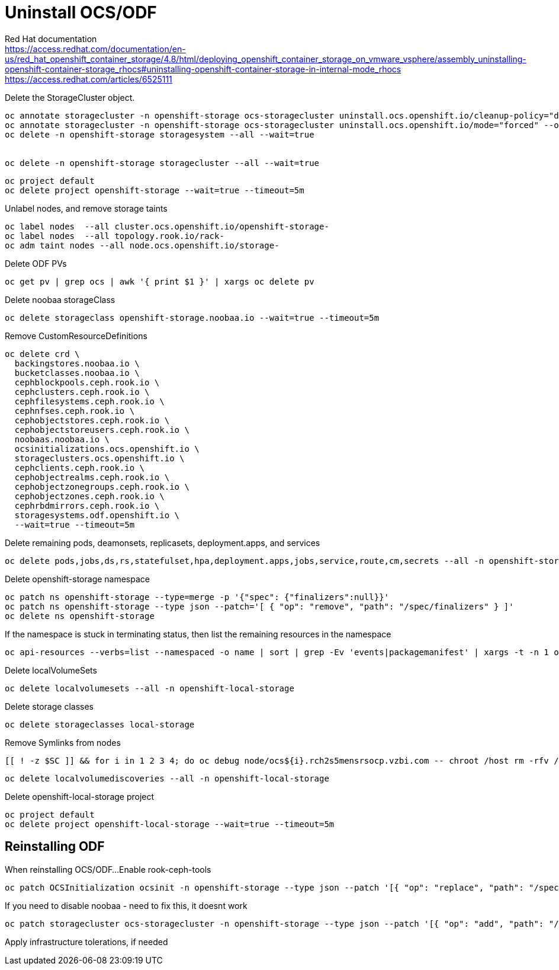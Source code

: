 = Uninstall OCS/ODF

Red Hat documentation +
https://access.redhat.com/documentation/en-us/red_hat_openshift_container_storage/4.8/html/deploying_openshift_container_storage_on_vmware_vsphere/assembly_uninstalling-openshift-container-storage_rhocs#uninstalling-openshift-container-storage-in-internal-mode_rhocs +
https://access.redhat.com/articles/6525111

Delete the StorageCluster object.
[source,bash]
----
oc annotate storagecluster -n openshift-storage ocs-storagecluster uninstall.ocs.openshift.io/cleanup-policy="delete" --overwrite
oc annotate storagecluster -n openshift-storage ocs-storagecluster uninstall.ocs.openshift.io/mode="forced" --overwrite
oc delete -n openshift-storage storagesystem --all --wait=true


oc delete -n openshift-storage storagecluster --all --wait=true
----

[source,bash]
----
oc project default
oc delete project openshift-storage --wait=true --timeout=5m
----

Unlabel nodes, and remove storage taints
[source,bash]
----
oc label nodes  --all cluster.ocs.openshift.io/openshift-storage-
oc label nodes  --all topology.rook.io/rack-
oc adm taint nodes --all node.ocs.openshift.io/storage-
----

Delete ODF PVs
[source,bash]
----
oc get pv | grep ocs | awk '{ print $1 }' | xargs oc delete pv
----

Delete noobaa storageClass
[source,bash]
----
oc delete storageclass openshift-storage.noobaa.io --wait=true --timeout=5m
----

Remove CustomResourceDefinitions
[source,bash]
----
oc delete crd \
  backingstores.noobaa.io \
  bucketclasses.noobaa.io \
  cephblockpools.ceph.rook.io \
  cephclusters.ceph.rook.io \
  cephfilesystems.ceph.rook.io \
  cephnfses.ceph.rook.io \
  cephobjectstores.ceph.rook.io \
  cephobjectstoreusers.ceph.rook.io \
  noobaas.noobaa.io \
  ocsinitializations.ocs.openshift.io \
  storageclusters.ocs.openshift.io \
  cephclients.ceph.rook.io \
  cephobjectrealms.ceph.rook.io \
  cephobjectzonegroups.ceph.rook.io \
  cephobjectzones.ceph.rook.io \
  cephrbdmirrors.ceph.rook.io \
  storagesystems.odf.openshift.io \
  --wait=true --timeout=5m
----

Delete remaining pods, deamonsets, replicasets, deployment.apps, and services
[source,bash]
----
oc delete pods,jobs,ds,rs,statefulset,hpa,deployment.apps,jobs,service,route,cm,secrets --all -n openshift-storage
----

Delete openshift-storage namespace
[source,bash]
----
oc patch ns openshift-storage --type=merge -p '{"spec": {"finalizers":null}}'
oc patch ns openshift-storage --type json --patch='[ { "op": "remove", "path": "/spec/finalizers" } ]'
oc delete ns openshift-storage
----

If the namespace is stuck in terminating status, then list the remaining resources in the namespace
[source,bash]
----
oc api-resources --verbs=list --namespaced -o name | sort | grep -Ev 'events|packagemanifest' | xargs -t -n 1 oc get --show-kind --ignore-not-found -n openshift-storage
----


Delete localVolumeSets
[source,bash]
----
oc delete localvolumesets --all -n openshift-local-storage
----

Delete storage classes
[source,bash]
----
oc delete storageclasses local-storage
----

Remove Symlinks from nodes
[source,bash]
----
[[ ! -z $SC ]] && for i in 1 2 3 4; do oc debug node/ocs${i}.rch2s5mensrsocp.vzbi.com -- chroot /host rm -rfv /mnt/local-storage/${SC}/; done
----

[source,bash]
----
oc delete localvolumediscoveries --all -n openshift-local-storage
----

Delete openshift-local-storage project
[source,bash]
----
oc project default
oc delete project openshift-local-storage --wait=true --timeout=5m
----



## Reinstalling ODF

When reinstalling OCS/ODF...
Enable rook-ceph-tools
[source,bash]
----
oc patch OCSInitialization ocsinit -n openshift-storage --type json --patch '[{ "op": "replace", "path": "/spec/enableCephTools", "value": true }]'
----

If you need to disable noobaa - need to fix this, it doesnt work
[source,bash]
----
oc patch storagecluster ocs-storagecluster -n openshift-storage --type json --patch '[{ "op": "add", "path": "/spec/multiCloudGateway/reconcileStrategy", "value": ignore }]'
----

Apply infrastructure tolerations, if needed

